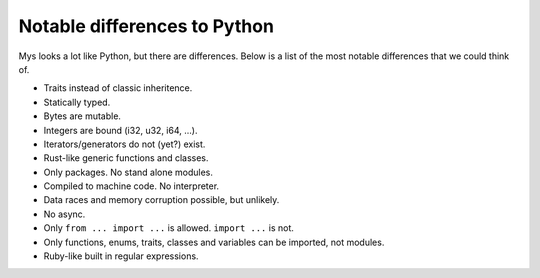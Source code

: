 Notable differences to Python
-----------------------------

Mys looks a lot like Python, but there are differences. Below is a
list of the most notable differences that we could think of.

- Traits instead of classic inheritence.

- Statically typed.

- Bytes are mutable.

- Integers are bound (i32, u32, i64, ...).

- Iterators/generators do not (yet?) exist.

- Rust-like generic functions and classes.

- Only packages. No stand alone modules.

- Compiled to machine code. No interpreter.

- Data races and memory corruption possible, but unlikely.

- No async.

- Only ``from ... import ...`` is allowed. ``import ...`` is not.

- Only functions, enums, traits, classes and variables can be
  imported, not modules.

- Ruby-like built in regular expressions.
